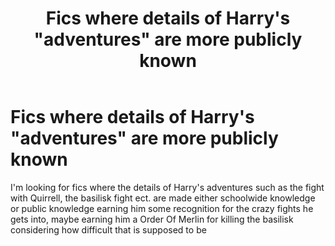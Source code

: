 #+TITLE: Fics where details of Harry's "adventures" are more publicly known

* Fics where details of Harry's "adventures" are more publicly known
:PROPERTIES:
:Author: brockothrow
:Score: 11
:DateUnix: 1599163427.0
:DateShort: 2020-Sep-04
:FlairText: Request
:END:
I'm looking for fics where the details of Harry's adventures such as the fight with Quirrell, the basilisk fight ect. are made either schoolwide knowledge or public knowledge earning him some recognition for the crazy fights he gets into, maybe earning him a Order Of Merlin for killing the basilisk considering how difficult that is supposed to be

